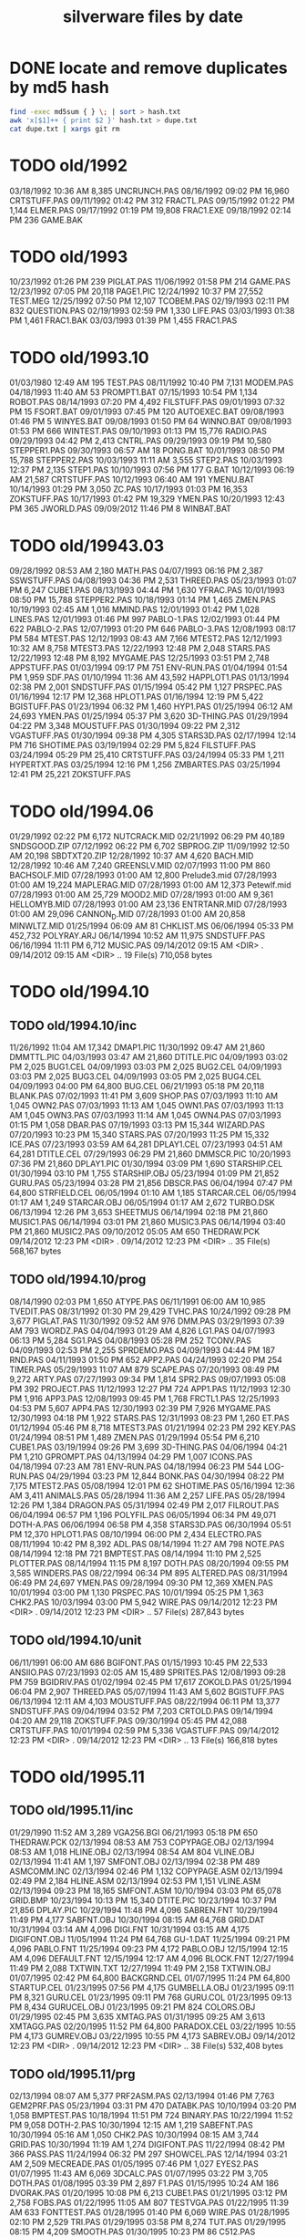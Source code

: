 #+title: silverware files by date


* DONE locate and remove duplicates by md5 hash

#+begin_src sh
find -exec md5sum { } \; | sort > hash.txt
awk 'x[$1]++ { print $2 }' hash.txt > dupe.txt
cat dupe.txt | xargs git rm
#+end_src


* TODO old/1992

03/18/1992  10:36 AM             8,385 UNCRUNCH.PAS
08/16/1992  09:02 PM            16,960 CRTSTUFF.PAS
09/11/1992  01:42 PM               312 FRACTL.PAS
09/15/1992  01:22 PM             1,144 ELMER.PAS
09/17/1992  01:19 PM            19,808 FRAC1.EXE
09/18/1992  02:14 PM               236 GAME.BAK

* TODO old/1993

10/23/1992  01:26 PM               239 PIGLAT.PAS
11/06/1992  01:58 PM               214 GAME.PAS
12/23/1992  07:05 PM            20,118 PAGE1.PIC
12/24/1992  10:37 PM            27,552 TEST.MEG
12/25/1992  07:50 PM            12,107 TCOBEM.PAS
02/19/1993  02:11 PM               832 QUESTION.PAS
02/19/1993  02:59 PM             1,330 LIFE.PAS
03/03/1993  01:38 PM             1,461 FRAC1.BAK
03/03/1993  01:39 PM             1,455 FRAC1.PAS

* TODO old/1993.10

01/03/1980  12:49 AM               195 TEST.PAS
08/11/1992  10:40 PM             7,131 MODEM.PAS
04/18/1993  11:40 AM                53 PROMPT1.BAT
07/15/1993  10:54 PM             1,134 ROBOT.PAS
08/14/1993  07:20 PM             4,492 FILSTUFF.PAS
09/01/1993  07:32 PM                15 FSORT.BAT
09/01/1993  07:45 PM               120 AUTOEXEC.BAT
09/08/1993  01:46 PM                 5 WINYES.BAT
09/08/1993  01:50 PM                64 WINNO.BAT
09/08/1993  01:53 PM               666 WINTEST.PAS
09/10/1993  01:13 PM            15,776 RADIO.PAS
09/29/1993  04:42 PM             2,413 CNTRL.PAS
09/29/1993  09:19 PM            10,580 STEPPER1.PAS
09/30/1993  06:57 AM                18 PONG.BAT
10/01/1993  08:50 PM            15,788 STEPPER2.PAS
10/03/1993  11:11 AM             3,555 STEP2.PAS
10/03/1993  12:37 PM             2,135 STEP1.PAS
10/10/1993  07:56 PM               177 G.BAT
10/12/1993  06:19 AM            21,587 CRTSTUFF.PAS
10/12/1993  06:40 AM               191 YMENU.BAT
10/14/1993  01:29 PM             3,050 ZC.PAS
10/17/1993  01:03 PM            16,353 ZOKSTUFF.PAS
10/17/1993  01:42 PM            19,329 YMEN.PAS
10/20/1993  12:43 PM               365 JWORLD.PAS
09/09/2012  11:46 PM                 8 WINBAT.BAT

* TODO old/19943.03

09/28/1992  08:53 AM             2,180 MATH.PAS
04/07/1993  06:16 PM             2,387 SSWSTUFF.PAS
04/08/1993  04:36 PM             2,531 THREED.PAS
05/23/1993  01:07 PM             6,247 CUBE1.PAS
08/13/1993  04:44 PM             1,630 YFRAC.PAS
10/01/1993  08:50 PM            15,788 STEPPER2.PAS
10/18/1993  01:14 PM             1,465 ZMEN.PAS
10/19/1993  02:45 AM             1,016 MMIND.PAS
12/01/1993  01:42 PM             1,028 LINES.PAS
12/01/1993  01:46 PM               997 PABLO-1.PAS
12/02/1993  01:44 PM               622 PABLO-2.PAS
12/07/1993  01:20 PM               646 PABLO-3.PAS
12/08/1993  08:17 PM               584 MTEST.PAS
12/12/1993  08:43 AM             7,166 MTEST2.PAS
12/12/1993  10:32 AM             8,758 MTEST3.PAS
12/22/1993  12:48 PM             2,048 STARS.PAS
12/22/1993  12:48 PM             8,192 MYGAME.PAS
12/25/1993  03:51 PM             2,748 APPSTUFF.PAS
01/03/1994  09:17 PM               751 ENV-RUN.PAS
01/04/1994  01:54 PM             1,959 SDF.PAS
01/10/1994  11:36 AM            43,592 HAPPLOT1.PAS
01/13/1994  02:38 PM             2,001 SNDSTUFF.PAS
01/15/1994  05:42 PM             1,127 PRSPEC.PAS
01/16/1994  12:17 PM            12,368 HPLOT1.PAS
01/16/1994  12:19 PM             5,422 BGISTUFF.PAS
01/23/1994  06:32 PM             1,460 HYP1.PAS
01/25/1994  06:12 AM            24,693 YMEN.PAS
01/25/1994  05:37 PM             3,620 3D-THING.PAS
01/29/1994  04:22 PM             3,348 MOUSTUFF.PAS
01/30/1994  09:22 PM             2,312 VGASTUFF.PAS
01/30/1994  09:38 PM             4,305 STARS3D.PAS
02/17/1994  12:14 PM               716 SHOTIME.PAS
03/19/1994  02:29 PM             5,824 FILSTUFF.PAS
03/24/1994  05:29 PM            25,410 CRTSTUFF.PAS
03/24/1994  05:33 PM             1,211 HYPERTXT.PAS
03/25/1994  12:16 PM             1,256 ZMBARTES.PAS
03/25/1994  12:41 PM            25,221 ZOKSTUFF.PAS

* TODO old/1994.06

01/29/1992  02:22 PM             6,172 NUTCRACK.MID
02/21/1992  06:29 PM            40,189 SNDSGOOD.ZIP
07/12/1992  06:22 PM             6,702 SBPROG.ZIP
11/09/1992  12:50 AM            20,198 SBDTXT20.ZIP
12/28/1992  10:37 AM             4,620 BACH.MID
12/28/1992  10:46 AM             7,240 GREENSLV.MID
02/07/1993  11:00 PM               860 BACHSOLF.MID
07/28/1993  01:00 AM            12,800 Prelude3.mid
07/28/1993  01:00 AM            19,224 MAPLERAG.MID
07/28/1993  01:00 AM            12,373 Petewlf.mid
07/28/1993  01:00 AM            25,729 MOOD2.MID
07/28/1993  01:00 AM             9,361 HELLOMYB.MID
07/28/1993  01:00 AM            23,136 ENTRTANR.MID
07/28/1993  01:00 AM            29,096 CANNON_D.MID
07/28/1993  01:00 AM            20,858 MINWLTZ.MID
01/25/1994  06:09 AM                81 CHKLIST.MS
06/06/1994  05:33 PM           452,732 POLYRAY.ARJ
06/14/1994  10:52 AM            11,975 SNDSTUFF.PAS
06/16/1994  11:11 PM             6,712 MUSIC.PAS
09/14/2012  09:15 AM    <DIR>          .
09/14/2012  09:15 AM    <DIR>          ..
              19 File(s)        710,058 bytes
* TODO old/1994.10
** TODO old/1994.10/inc

11/26/1992  11:04 AM            17,342 DMAP1.PIC
11/30/1992  09:47 AM            21,860 DMMTTL.PIC
04/03/1993  03:47 AM            21,860 DTITLE.PIC
04/09/1993  03:02 PM             2,025 BUG1.CEL
04/09/1993  03:03 PM             2,025 BUG2.CEL
04/09/1993  03:03 PM             2,025 BUG3.CEL
04/09/1993  03:05 PM             2,025 BUG4.CEL
04/09/1993  04:00 PM            64,800 BUG.CEL
06/21/1993  05:18 PM            20,118 BLANK.PAS
07/02/1993  11:41 PM             3,609 SHOP.PAS
07/03/1993  11:10 AM             1,045 OWN2.PAS
07/03/1993  11:13 AM             1,045 OWN1.PAS
07/03/1993  11:13 AM             1,045 OWN3.PAS
07/03/1993  11:14 AM             1,045 OWN4.PAS
07/03/1993  01:15 PM             1,058 DBAR.PAS
07/19/1993  03:13 PM            15,344 WIZARD.PAS
07/20/1993  10:23 PM            15,340 STARS.PAS
07/20/1993  11:25 PM            15,332 ICE.PAS
07/23/1993  03:59 AM            64,281 DPLAY1.CEL
07/23/1993  04:51 AM            64,281 DTITLE.CEL
07/29/1993  06:29 PM            21,860 DMMSCR.PIC
10/20/1993  07:36 PM            21,860 DPLAY1.PIC
01/30/1994  03:09 PM             1,690 STARSHIP.CEL
01/30/1994  03:10 PM             1,755 STARSHIP.OBJ
05/23/1994  01:09 PM            21,852 GURU.PAS
05/23/1994  03:28 PM            21,856 DBSCR.PAS
06/04/1994  07:47 PM            64,800 STRFIELD.CEL
06/05/1994  01:10 AM             1,185 STARCAR.CEL
06/05/1994  01:17 AM             1,249 STARCAR.OBJ
06/05/1994  01:17 AM             2,672 TURBO.DSK
06/13/1994  12:26 PM             3,653 SHEETMUS
06/14/1994  02:18 PM            21,860 MUSIC1.PAS
06/14/1994  03:01 PM            21,860 MUSIC3.PAS
06/14/1994  03:40 PM            21,860 MUSIC2.PAS
09/10/2012  05:05 AM               650 THEDRAW.PCK
09/14/2012  12:23 PM    <DIR>          .
09/14/2012  12:23 PM    <DIR>          ..
              35 File(s)        568,167 bytes
** TODO old/1994.10/prog

08/14/1990  02:03 PM             1,650 ATYPE.PAS
06/11/1991  06:00 AM            10,985 TVEDIT.PAS
08/31/1992  01:30 PM            29,429 TVHC.PAS
10/24/1992  09:28 PM             3,677 PIGLAT.PAS
11/30/1992  09:52 AM               976 DMM.PAS
03/29/1993  07:39 AM               793 WORDZ.PAS
04/04/1993  01:29 AM             4,826 LG1.PAS
04/07/1993  06:13 PM             5,284 SG1.PAS
04/08/1993  05:28 PM               252 TCONV.PAS
04/09/1993  02:53 PM             2,255 SPRDEMO.PAS
04/09/1993  04:44 PM               187 RND.PAS
04/11/1993  01:50 PM               652 APP2.PAS
04/24/1993  02:20 PM               254 TIMER.PAS
05/29/1993  11:07 AM               879 SCAPE.PAS
07/20/1993  08:49 PM             9,272 ARTY.PAS
07/27/1993  09:34 PM             1,814 SPR2.PAS
09/07/1993  05:08 PM               392 PROJECT.PAS
11/12/1993  12:27 PM               724 APP1.PAS
11/12/1993  12:30 PM             1,916 APP3.PAS
12/08/1993  09:45 PM             1,768 FRCTL1.PAS
12/25/1993  04:53 PM             5,607 APP4.PAS
12/30/1993  02:39 PM             7,926 MYGAME.PAS
12/30/1993  04:18 PM             1,922 STARS.PAS
12/31/1993  08:23 PM             1,260 ET.PAS
01/12/1994  05:46 PM             8,718 MTEST3.PAS
01/21/1994  02:23 PM               292 KEY.PAS
01/24/1994  08:51 PM             1,489 ZMEN.PAS
01/29/1994  05:54 PM             6,210 CUBE1.PAS
03/19/1994  09:26 PM             3,699 3D-THING.PAS
04/06/1994  04:21 PM             1,210 GPROMPT.PAS
04/13/1994  04:29 PM             1,007 ICONS.PAS
04/18/1994  07:23 AM               781 ENV-RUN.PAS
04/18/1994  06:23 PM               544 LOG-RUN.PAS
04/29/1994  03:23 PM            12,844 BONK.PAS
04/30/1994  08:22 PM             7,175 MTEST2.PAS
05/08/1994  12:01 PM                62 SHOTIME.PAS
05/16/1994  12:36 AM             3,411 ANIMALS.PAS
05/28/1994  11:36 AM             2,257 LIFE.PAS
05/28/1994  12:26 PM             1,384 DRAGON.PAS
05/31/1994  02:49 PM             2,017 FILROUT.PAS
06/04/1994  06:57 PM             1,196 POLYFIL.PAS
06/05/1994  06:34 PM            49,071 DOTH-A.PAS
06/06/1994  06:58 PM             4,358 STARS3D.PAS
06/30/1994  05:51 PM            12,370 HPLOT1.PAS
08/10/1994  06:00 PM             2,434 ELECTRO.PAS
08/11/1994  10:42 PM             8,392 ADL.PAS
08/14/1994  11:27 AM               798 NOTE.PAS
08/14/1994  12:18 PM               721 BMPTEST.PAS
08/14/1994  11:10 PM             2,525 PLOTTER.PAS
08/14/1994  11:15 PM             8,197 DOTH.PAS
08/20/1994  09:55 PM             3,585 WINDERS.PAS
08/22/1994  06:34 PM               895 ALTERED.PAS
08/31/1994  06:49 PM            24,697 YMEN.PAS
09/28/1994  09:30 PM            12,369 XMEN.PAS
10/01/1994  03:00 PM             1,130 PRSPEC.PAS
10/01/1994  05:25 PM             1,363 CHK2.PAS
10/03/1994  03:00 PM             5,942 WIRE.PAS
09/14/2012  12:23 PM    <DIR>          .
09/14/2012  12:23 PM    <DIR>          ..
              57 File(s)        287,843 bytes

** TODO old/1994.10/unit

06/11/1991  06:00 AM               686 BGIFONT.PAS
01/15/1993  10:45 PM            22,533 ANSIIO.PAS
07/23/1993  02:05 AM            15,489 SPRITES.PAS
12/08/1993  09:28 PM               759 BGIDRIV.PAS
01/02/1994  02:45 PM            17,617 ZOKOLD.PAS
01/25/1994  06:04 PM             2,907 THREED.PAS
05/07/1994  11:43 AM             5,602 BGISTUFF.PAS
06/13/1994  12:11 AM             4,103 MOUSTUFF.PAS
08/22/1994  06:11 PM            13,377 SNDSTUFF.PAS
09/04/1994  03:52 PM             7,203 CRTOLD.PAS
09/14/1994  04:20 AM            29,118 ZOKSTUFF.PAS
09/30/1994  05:45 PM            42,088 CRTSTUFF.PAS
10/01/1994  02:59 PM             5,336 VGASTUFF.PAS
09/14/2012  12:23 PM    <DIR>          .
09/14/2012  12:23 PM    <DIR>          ..
              13 File(s)        166,818 bytes

* TODO old/1995.11
** TODO old/1995.11/inc

01/29/1990  11:52 AM             3,289 VGA256.BGI
06/21/1993  05:18 PM               650 THEDRAW.PCK
02/13/1994  08:53 AM               753 COPYPAGE.OBJ
02/13/1994  08:53 AM             1,018 HLINE.OBJ
02/13/1994  08:54 AM               804 VLINE.OBJ
02/13/1994  11:41 AM             1,197 SMFONT.OBJ
02/13/1994  02:38 PM               489 ASMCOMM.INC
02/13/1994  02:46 PM             1,132 COPYPAGE.ASM
02/13/1994  02:49 PM             2,184 HLINE.ASM
02/13/1994  02:53 PM             1,151 VLINE.ASM
02/13/1994  09:23 PM            18,165 SMFONT.ASM
10/10/1994  03:03 PM            65,078 GRID.BMP
10/23/1994  10:13 PM            15,340 DTITE.PIC
10/23/1994  10:37 PM            21,856 DPLAY.PIC
10/29/1994  11:48 PM             4,096 SABREN.FNT
10/29/1994  11:49 PM             4,177 SABFNT.OBJ
10/30/1994  08:15 AM            64,768 GRID.DAT
10/31/1994  03:14 AM             4,096 DIGI.FNT
10/31/1994  03:15 AM             4,175 DIGIFONT.OBJ
11/05/1994  11:24 PM            64,768 GU-1.DAT
11/25/1994  09:21 PM             4,096 PABLO.FNT
11/25/1994  09:23 PM             4,172 PABLO.OBJ
12/15/1994  12:15 AM             4,096 DEFAULT.FNT
12/15/1994  12:17 AM             4,096 BLOCK.FNT
12/27/1994  11:49 PM             2,088 TXTWIN.TXT
12/27/1994  11:49 PM             2,158 TXTWIN.OBJ
01/07/1995  02:42 PM            64,800 BACKGRND.CEL
01/07/1995  11:24 PM            64,800 STARTUP.CEL
01/23/1995  07:56 PM             4,175 GUMBELLA.OBJ
01/23/1995  09:11 PM             8,321 GURU.CEL
01/23/1995  09:11 PM               768 GURU.COL
01/23/1995  09:13 PM             8,434 GURUCEL.OBJ
01/23/1995  09:21 PM               824 COLORS.OBJ
01/29/1995  02:45 PM             3,635 XMTAG.PAS
01/31/1995  09:25 AM             3,613 XMTAGG.PAS
02/20/1995  11:52 PM            64,800 PARADOX.CEL
03/22/1995  10:55 PM             4,173 GUMREV.OBJ
03/22/1995  10:55 PM             4,173 SABREV.OBJ
09/14/2012  12:23 PM    <DIR>          .
09/14/2012  12:23 PM    <DIR>          ..
              38 File(s)        532,408 bytes

** TODO old/1995.11/prg

02/13/1994  08:07 AM             5,377 PRF2ASM.PAS
02/13/1994  01:46 PM             7,763 GEM2PRF.PAS
05/23/1994  03:31 PM               470 DATABK.PAS
10/10/1994  03:20 PM             1,058 BMPTEST.PAS
10/18/1994  11:51 PM               724 BINARY.PAS
10/22/1994  11:52 PM             9,058 DOTH-2.PAS
10/30/1994  12:15 AM             1,219 SABEFNT.PAS
10/30/1994  05:16 AM             1,050 CHK2.PAS
10/30/1994  08:15 AM             3,744 GRID.PAS
10/30/1994  11:19 AM             1,274 DIGIFONT.PAS
11/22/1994  08:42 PM               366 PASS.PAS
11/24/1994  06:32 PM               297 SHOWCEL.PAS
12/14/1994  03:21 AM             2,509 MECREADE.PAS
01/05/1995  07:46 PM             1,027 EYES2.PAS
01/07/1995  11:43 AM             6,069 3DCALC.PAS
01/07/1995  03:22 PM             3,705 DOTH.PAS
01/08/1995  03:39 PM             2,897 F1.PAS
01/15/1995  10:24 AM               186 DVORAK.PAS
01/20/1995  10:08 PM             6,213 CUBE1.PAS
01/21/1995  03:12 PM             2,758 FOBS.PAS
01/22/1995  11:05 AM               807 TESTVGA.PAS
01/22/1995  11:39 AM               633 FONTTEST.PAS
01/28/1995  01:40 PM             6,069 WIRE.PAS
01/28/1995  02:10 PM             2,529 TRI.PAS
01/29/1995  03:58 PM             8,274 TUT.PAS
01/29/1995  08:15 PM             4,209 SMOOTH.PAS
01/30/1995  10:23 PM                86 C512.PAS
02/04/1995  01:05 PM             4,955 SMOOTHER.PAS
02/05/1995  06:17 PM               125 ADL.PAS
02/20/1995  08:38 PM               893 ALTERED.PAS
02/21/1995  12:36 AM               923 PARADOX.PAS
02/25/1995  12:30 AM               553 STATIC.PAS
02/25/1995  02:23 PM             3,261 VGAWRITE.PAS
03/11/1995  05:20 PM             3,450 TXTWIN.PAS
03/14/1995  12:36 PM             7,940 MYGAME.PAS
03/18/1995  09:33 PM             3,346 FONT2.PAS
03/19/1995  02:31 AM             1,355 VIEW.PAS
03/22/1995  10:04 PM             1,030 W90.PAS
04/16/1995  02:04 PM            11,358 MUSIC.PAS
04/16/1995  10:37 PM            49,212 DOTH-A.PAS
04/30/1995  02:29 AM             2,831 BLAH.PAS
05/26/1995  08:02 PM             1,203 90.PAS
06/02/1995  09:28 PM             1,144 PNTDEMO.PAS
06/03/1995  05:57 PM               709 INTEREST.PAS
06/28/1995  10:38 PM             4,567 WINDERS.PAS
07/30/1995  03:18 PM             5,305 ANIMALS.PAS
11/28/1995  07:47 PM            16,103 XMEN.PAS
09/14/2012  12:23 PM    <DIR>          .
09/14/2012  12:23 PM    <DIR>          ..
              47 File(s)        200,634 bytes

** TODO old/1995.11/units

06/05/1989  03:15 PM             8,808 VIDEOU.PAS
08/13/1992  08:50 AM             1,569 SSWSOUND.PAS
11/30/1992  09:30 AM               879 THARRAY.PAS
12/06/1992  05:47 PM             3,698 MNUSTUFF.PAS
04/04/1993  02:32 AM               799 MUDSTUFF.PAS
04/13/1993  09:09 PM                47 TVRSTUFF.PAS
05/19/1993  04:28 PM               808 VRSTUFF.PAS
01/12/1994  03:59 PM             1,152 GRAFX.PAS
02/13/1994  09:42 AM               188 COMMON.PAS
05/06/1994  08:34 PM             1,173 WINSTUFF.PAS
06/13/1994  08:40 PM            11,839 ZOKSOUND.PAS
10/24/1994  01:06 AM            29,310 ZOKOLD.PAS
11/18/1994  01:02 PM             5,804 BGISTUFF.PAS
01/22/1995  11:21 AM            68,844 MODEX.PAS
02/25/1995  01:56 PM             5,832 VGASTUFF.PAS
02/27/1995  09:08 PM            19,404 ADLSTUFF.PAS
03/19/1995  12:20 AM            13,960 SNDSTUFF.PAS
03/19/1995  02:26 AM                75 VIEWSTUF.PAS
09/07/1995  03:58 PM            38,375 CRTSTUFF.PAS
09/26/1995  09:53 AM             4,603 VUESTUFF.PAS
11/28/1995  07:34 PM             2,336 PNTSTUFF.PAS
11/28/1995  08:02 PM            34,856 ZOKSTUFF.PAS
09/14/2012  12:23 PM    <DIR>          .
09/14/2012  12:23 PM    <DIR>          ..
              22 File(s)        254,359 bytes

* TODO old/1996.08
** TODO old/1996.08/inc

07/16/1995  07:58 PM            21,872 ALFSCREE.PAS
03/29/1996  09:07 PM            21,893 DOTHSCR.PAS
04/08/1996  11:39 AM            21,860 ALFSCR.PAS
04/08/1996  11:39 AM             1,465 ALFSCR.ANS
04/08/1996  11:39 AM               650 THEDRAW.PCK
09/14/2012  12:23 PM    <DIR>          ..
09/14/2012  12:23 PM    <DIR>          .
               5 File(s)         67,740 bytes

** TODO old/1996.08/progs

07/23/1995  10:21 PM             1,261 STEREO.PAS
07/25/1995  11:30 PM             1,198 LUCID.PAS
09/01/1995  07:11 PM             6,836 CEDIT.PAS
09/05/1995  12:33 AM               994 BLAH.PAS
03/29/1996  09:16 PM             3,881 DOTH.PAS
03/29/1996  09:20 PM            49,140 DOTH-A.PAS
04/08/1996  08:23 AM             1,059 ALTERED.PAS
04/08/1996  11:56 AM             1,005 HERTZ.PAS
04/11/1996  06:21 PM             2,767 ALF.PAS
05/19/1996  09:44 PM             2,064 ADL2.PAS
07/22/1996  09:44 PM            16,102 XMEN.PAS
08/04/1996  03:44 PM             3,346 LIFE.PAS
09/14/2012  12:23 PM    <DIR>          .
09/14/2012  12:23 PM    <DIR>          ..
              12 File(s)         89,653 bytes

     Total Files Listed:
             327 File(s)      3,374,699 bytes
              65 Dir(s)  45,617,754,112 bytes free
